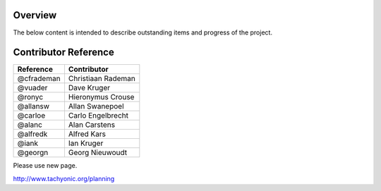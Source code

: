 
Overview
--------
The below content is intended to describe outstanding items and progress of the project.

Contributor Reference
---------------------

============== ====================
Reference      Contributor
============== ====================
@cfrademan     Christiaan Rademan
@vuader        Dave Kruger
@ronyc         Hieronymus Crouse 
@allansw       Allan Swanepoel
@carloe        Carlo Engelbrecht
@alanc         Alan Carstens
@alfredk       Alfred Kars
@iank          Ian Kruger
@georgn        Georg Nieuwoudt
============== ====================

Please use new page.

http://www.tachyonic.org/planning

